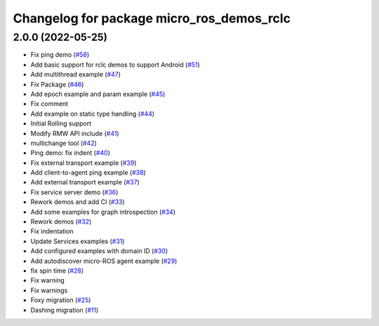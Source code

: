 ^^^^^^^^^^^^^^^^^^^^^^^^^^^^^^^^^^^^^^^^^^
Changelog for package micro_ros_demos_rclc
^^^^^^^^^^^^^^^^^^^^^^^^^^^^^^^^^^^^^^^^^^

2.0.0 (2022-05-25)
------------------
* Fix ping demo (`#58 <https://github.com/micro-ROS/micro-ROS-demos/issues/58>`_)
* Add basic support for rclc demos to support Android (`#51 <https://github.com/micro-ROS/micro-ROS-demos/issues/51>`_)
* Add multithread example (`#47 <https://github.com/micro-ROS/micro-ROS-demos/issues/47>`_)
* Fix Package (`#46 <https://github.com/micro-ROS/micro-ROS-demos/issues/46>`_)
* Add epoch example and param example (`#45 <https://github.com/micro-ROS/micro-ROS-demos/issues/45>`_)
* Fix comment
* Add example on static type handling (`#44 <https://github.com/micro-ROS/micro-ROS-demos/issues/44>`_)
* Initial Rolling support
* Modify RMW API include (`#41 <https://github.com/micro-ROS/micro-ROS-demos/issues/41>`_)
* multichange tool (`#42 <https://github.com/micro-ROS/micro-ROS-demos/issues/42>`_)
* Ping demo: fix indent (`#40 <https://github.com/micro-ROS/micro-ROS-demos/issues/40>`_)
* Fix external transport example (`#39 <https://github.com/micro-ROS/micro-ROS-demos/issues/39>`_)
* Add client-to-agent ping example (`#38 <https://github.com/micro-ROS/micro-ROS-demos/issues/38>`_)
* Add external transport example (`#37 <https://github.com/micro-ROS/micro-ROS-demos/issues/37>`_)
* Fix service server demo (`#36 <https://github.com/micro-ROS/micro-ROS-demos/issues/36>`_)
* Rework demos and add CI (`#33 <https://github.com/micro-ROS/micro-ROS-demos/issues/33>`_)
* Add some examples for graph introspection (`#34 <https://github.com/micro-ROS/micro-ROS-demos/issues/34>`_)
* Rework demos (`#32 <https://github.com/micro-ROS/micro-ROS-demos/issues/32>`_)
* Fix indentation
* Update Services examples (`#31 <https://github.com/micro-ROS/micro-ROS-demos/issues/31>`_)
* Add configured examples with domain ID (`#30 <https://github.com/micro-ROS/micro-ROS-demos/issues/30>`_)
* Add autodiscover micro-ROS agent example (`#29 <https://github.com/micro-ROS/micro-ROS-demos/issues/29>`_)
* fix spin time (`#28 <https://github.com/micro-ROS/micro-ROS-demos/issues/28>`_)
* Fix warning
* Fix warnings
* Foxy migration (`#25 <https://github.com/micro-ROS/micro-ROS-demos/issues/25>`_)
* Dashing migration (`#11 <https://github.com/micro-ROS/micro-ROS-demos/issues/11>`_)

